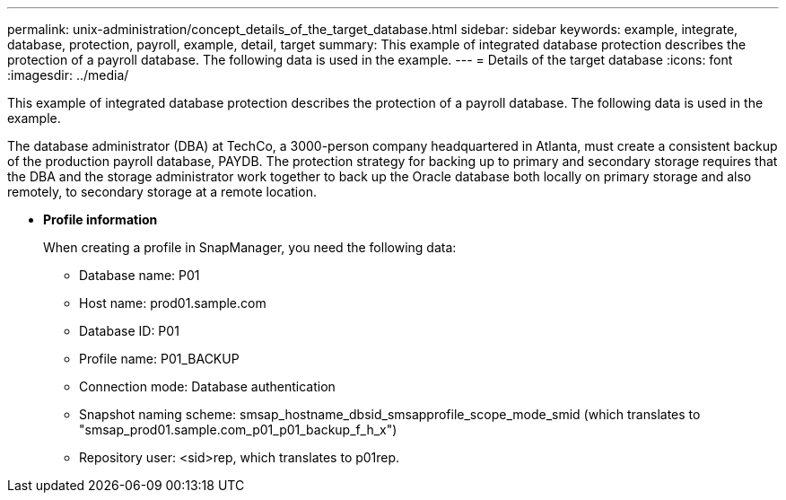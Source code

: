 ---
permalink: unix-administration/concept_details_of_the_target_database.html
sidebar: sidebar
keywords: example, integrate, database, protection, payroll, example, detail, target
summary: This example of integrated database protection describes the protection of a payroll database. The following data is used in the example.
---
= Details of the target database
:icons: font
:imagesdir: ../media/

[.lead]
This example of integrated database protection describes the protection of a payroll database. The following data is used in the example.

The database administrator (DBA) at TechCo, a 3000-person company headquartered in Atlanta, must create a consistent backup of the production payroll database, PAYDB. The protection strategy for backing up to primary and secondary storage requires that the DBA and the storage administrator work together to back up the Oracle database both locally on primary storage and also remotely, to secondary storage at a remote location.

* *Profile information*
+
When creating a profile in SnapManager, you need the following data:

 ** Database name: P01
 ** Host name: prod01.sample.com
 ** Database ID: P01
 ** Profile name: P01_BACKUP
 ** Connection mode: Database authentication
 ** Snapshot naming scheme: smsap_hostname_dbsid_smsapprofile_scope_mode_smid (which translates to "smsap_prod01.sample.com_p01_p01_backup_f_h_x")
 ** Repository user: <sid>rep, which translates to p01rep.
